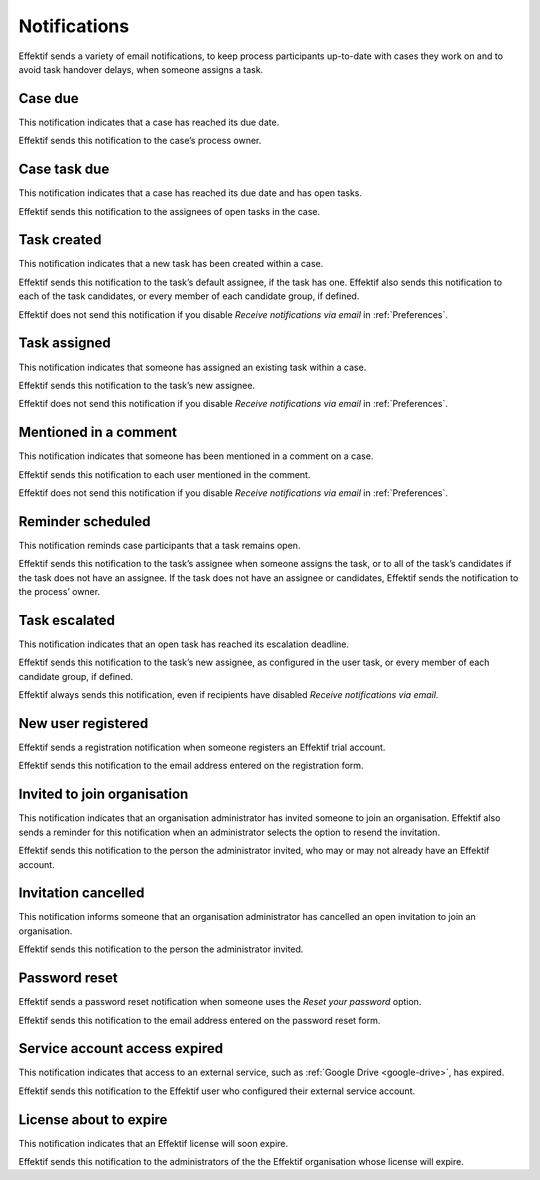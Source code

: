 .. _notifications:

Notifications
===================

Effektif sends a variety of email notifications,
to keep process participants up-to-date with cases they work on
and to avoid task handover delays,
when someone assigns a task.

.. _case-due:

Case due
--------

This notification indicates that a case has reached its due date.

Effektif sends this notification to the case’s process owner.


.. _case-task-due:

Case task due
-------------

This notification indicates that a case has reached its due date and has open tasks.

Effektif sends this notification to the assignees of open tasks in the case.


.. _task-created:

Task created
------------

This notification indicates that a new task has been created within a case.

Effektif sends this notification to the task’s default assignee, if the task has one.
Effektif also sends this notification to each of the task candidates,
or every member of each candidate group, if defined.

Effektif does not send this notification if you disable `Receive notifications via email` in :ref:`Preferences`.


Task assigned
-------------

This notification indicates that someone has assigned an existing task within a case.

Effektif sends this notification to the task’s new assignee.

Effektif does not send this notification if you disable `Receive notifications via email` in :ref:`Preferences`.


Mentioned in a comment
----------------------

This notification indicates that someone has been mentioned in a comment on a case.

Effektif sends this notification to each user mentioned in the comment.

Effektif does not send this notification if you disable `Receive notifications via email` in :ref:`Preferences`.


Reminder scheduled
------------------

This notification reminds case participants that a task remains open.

Effektif sends this notification to the task’s assignee when someone assigns the task, or to all of the task’s candidates if the task does not have an assignee.
If the task does not have an assignee or candidates, Effektif sends the notification to the process’ owner.


Task escalated
--------------

This notification indicates that an open task has reached its escalation deadline.

Effektif sends this notification to the task’s new assignee,
as configured in the user task,
or every member of each candidate group, if defined.

Effektif always sends this notification, even if recipients have disabled `Receive notifications via email`.


New user registered
-------------------

Effektif sends a registration notification when someone registers an Effektif trial account.

Effektif sends this notification to the email address entered on the registration form.


Invited to join organisation
----------------------------

This notification indicates that an organisation administrator has invited someone to join an organisation.
Effektif also sends a reminder for this notification when an administrator selects the option to resend the invitation.

Effektif sends this notification to the person the administrator invited, who may or may not already have an Effektif account.


Invitation cancelled
--------------------

This notification informs someone that an organisation administrator has cancelled an open invitation to join an organisation.

Effektif sends this notification to the person the administrator invited.


Password reset
--------------

Effektif sends a password reset notification when someone uses the `Reset your password` option.

Effektif sends this notification to the email address entered on the password reset form.


Service account access expired
------------------------------

This notification indicates that access to an external service,
such as :ref:`Google Drive <google-drive>`,
has expired.

Effektif sends this notification to the Effektif user who configured their external service account.


License about to expire
-----------------------

This notification indicates that an Effektif license will soon expire.

Effektif sends this notification to the administrators of the the Effektif organisation whose license will expire.
